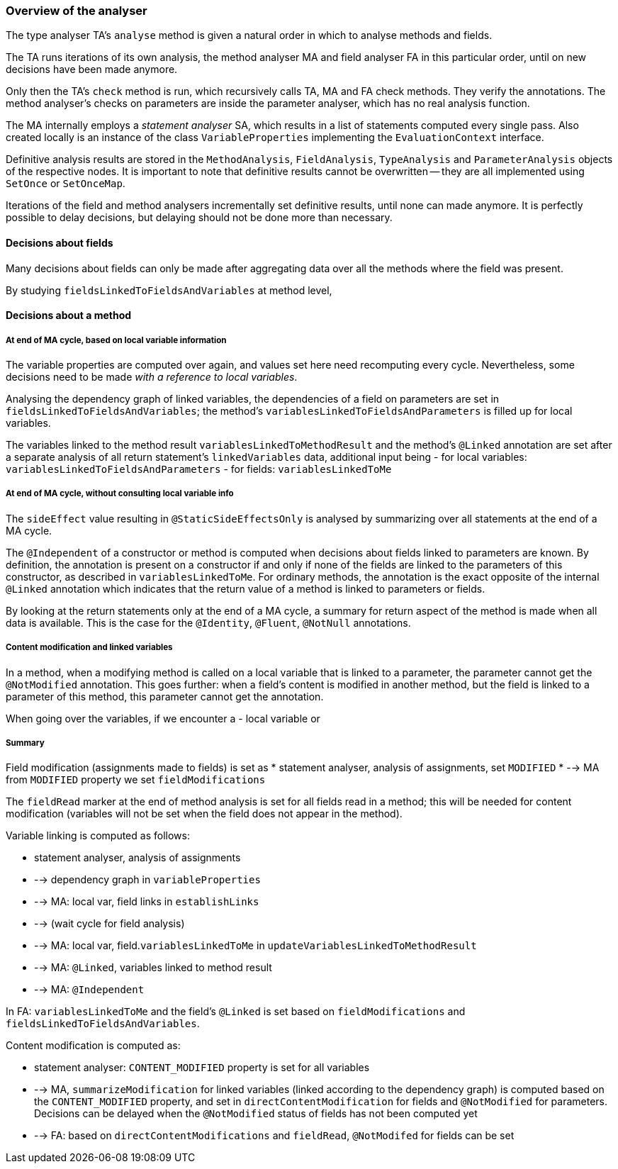 
=== Overview of the analyser

The type analyser TA's `analyse` method is given a natural order in which to analyse methods and fields.

The TA runs iterations of its own analysis, the method analyser MA and field analyser FA in this particular order, until on new decisions have been made anymore.

Only then the TA's `check` method is run, which recursively calls TA, MA and FA check methods. They verify the annotations. The method analyser's checks on parameters are inside the parameter analyser, which has no real analysis function.

The MA internally employs a _statement analyser_ SA, which results in a list of statements computed every single pass. Also created locally is an instance of the class `VariableProperties` implementing the `EvaluationContext` interface.

Definitive analysis results are stored in the `MethodAnalysis`, `FieldAnalysis`, `TypeAnalysis` and `ParameterAnalysis` objects of the respective nodes. It is important to note that definitive results cannot be overwritten -- they are all implemented using `SetOnce` or `SetOnceMap`.

Iterations of the field and method analysers incrementally set definitive results, until none can made anymore. It is perfectly possible to delay decisions, but delaying should not be done more than necessary.

==== Decisions about fields

Many decisions about fields can only be made after aggregating data over all the methods where the field was present.

By studying `fieldsLinkedToFieldsAndVariables` at method level, 

==== Decisions about a method

===== At end of MA cycle, based on local variable information

The variable properties are computed over again, and values set here need recomputing every cycle. Nevertheless, some decisions need to be made _with a reference to local variables_.

Analysing the dependency graph of linked variables, the dependencies of a field on parameters are set in `fieldsLinkedToFieldsAndVariables`; the method's `variablesLinkedToFieldsAndParameters` is filled up for local variables.

The variables linked to the method result `variablesLinkedToMethodResult` and the method's `@Linked` annotation are set after a separate analysis of all return statement's `linkedVariables` data, additional input being
-  for local variables: `variablesLinkedToFieldsAndParameters`
-  for fields: `variablesLinkedToMe`

===== At end of MA cycle, without consulting local variable info

The `sideEffect` value resulting in `@StaticSideEffectsOnly` is analysed by summarizing over all statements at the end of a MA cycle.

The `@Independent` of a constructor or method is computed when decisions about fields linked to parameters are known. By definition, the annotation is present on a constructor if and only if none of the fields are linked to the parameters of this constructor, as described in `variablesLinkedToMe`.
For ordinary methods, the annotation is the exact opposite of the internal `@Linked` annotation which indicates that the return value of a method is linked to parameters or fields.

By looking at the return statements only at the end of a MA cycle, a summary for return aspect of the method is made when all data is available. This is the case for the `@Identity`, `@Fluent`, `@NotNull` annotations.

===== Content modification and linked variables

In a method, when a modifying method is called on a local variable that is linked to a parameter, the parameter cannot get the `@NotModified` annotation. This goes further: when a field's content is modified in another method, but the field is linked to a parameter of this method, this parameter cannot get the annotation.

When going over the variables, if we encounter a
-  local variable or 

===== Summary 

Field modification (assignments made to fields) is set as
*  statement analyser, analysis of assignments, set `MODIFIED`
*  --> MA from `MODIFIED` property we set `fieldModifications`

The `fieldRead` marker at the end of method analysis is set for all fields read in a method; this will be needed for content modification (variables will not be set when the field does not appear in the method).

Variable linking is computed as follows: 

*  statement analyser, analysis of assignments
*  --> dependency graph in `variableProperties`
*  --> MA: local var, field links in `establishLinks`
*  --> (wait cycle for field analysis)
*  --> MA: local var, field.`variablesLinkedToMe` in `updateVariablesLinkedToMethodResult`
*  --> MA: `@Linked`, variables linked to method result
*  --> MA: `@Independent` 

In FA: `variablesLinkedToMe` and the field's `@Linked` is set based on `fieldModifications` and `fieldsLinkedToFieldsAndVariables`.


Content modification is computed as:

*  statement analyser: `CONTENT_MODIFIED` property is set for all variables
*  --> MA, `summarizeModification` for linked variables (linked according to the dependency graph) is computed based on the `CONTENT_MODIFIED` property, and set in `directContentModification` for fields and `@NotModified` for parameters. Decisions can be delayed when the `@NotModified` status of fields has not been computed yet
*  --> FA: based on `directContentModifications` and `fieldRead`, `@NotModifed` for fields can be set


